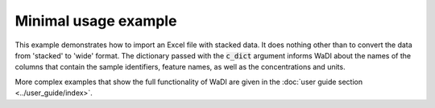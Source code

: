 Minimal usage example
=====================

This example demonstrates how to import an Excel file with stacked 
data. It does nothing other than to convert the data from 'stacked'
to 'wide' format. The dictionary passed with the :code:`c_dict`
argument informs WaDI about the names of the columns that contain 
the sample identifiers,  feature names, as well as the concentrations 
and units.

.. ipython:: python
    :okexcept:
    :okwarning:

    # Import the library
    import wadi as wd

    # Create an instance of a WaDI DataObject
    wdo = wd.DataObject(log_fname='minimal_usage.log', silent=True)

    # Import the data
    wdo.file_reader('tutorial_data.xlsx',
        format='stacked',
        c_dict={'SampleId': 'Sample number',
                'Features': 'Parameter description',
                'Units': 'Unit description',
                'Values': 'Reported value',
        },
    )

    # Process the data (converts from 'stacked' to 'wide' format)
    df = wdo.get_frame()

    # Show the result
    df.head()

More complex examples that show the full functionality of WaDI are 
given in the :doc:`user guide section <../user_guide/index>`.